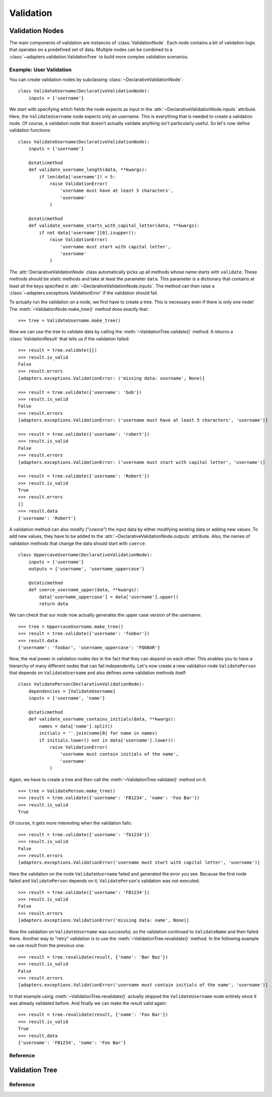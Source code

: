 ==========
Validation
==========

.. module:: adapters.validation


Validation Nodes
================

The main components of validation are instances of :class:`ValidationNode`. Each
node contains a bit of validation logic that operates on a predefined set of
data. Multiple nodes can be combined to a
:class:`~adapters.validation.ValidationTree` to build more complex validation
scenarios.

Example: User Validation
------------------------

You can create validation nodes by subclassing
:class:`~DeclarativeValidationNode`::

    class ValidateUsername(DeclarativeValidationNode):
        inputs = {'username'}

We start with specifying which fields the node expects as input in the
:attr:`~DeclarativeValidationNode.inputs` attribute. Here, the
``ValidateUsername`` node expects only an username. This is everything that is
needed to create a validation node. Of course, a validation node that doesn't
actually validate anything isn't particularly useful. So let's now define
validation functions::

    class ValidateUsername(DeclarativeValidationNode):
        inputs = {'username'}

        @staticmethod
        def validate_username_length(data, **kwargs):
            if len(data['username']) < 5:
                raise ValidationError(
                    'username must have at least 5 characters',
                    'username'
                )

        @staticmethod
        def validate_username_starts_with_capital_letter(data, **kwargs):
            if not data['username'][0].isupper():
                raise ValidationError(
                    'username must start with capital letter',
                    'username'
                )

The :attr:`DeclarativeValidationNode` class automatically picks up all methods
whose name starts with ``validate``. These methods should be static methods and
take at least the parameter ``data``. This parameter is a dictionary that
contains at least all the keys specified in
:attr:`~DeclarativeValidationNode.inputs`. The method can then raise a
:class:`~adapters.exceptions.ValidationError` if the validation should fail.

To actually run the validation on a node, we first have to create a tree. This
is necessary even if there is only one node! The
:meth:`~ValidationNode.make_tree()` method does exactly that::

    >>> tree = ValidateUsername.make_tree()

Now we can use the tree to validate data by calling the
:meth:`~ValidationTree.validate()` method. It returns a
:class:`ValidationResult` that tells us if the validation failed::

    >>> result = tree.validate({})
    >>> result.is_valid
    False
    >>> result.errors
    [adapters.exceptions.ValidationError: ('missing data: username', None)]

    >>> result = tree.validate({'username': 'bob'})
    >>> result.is_valid
    False
    >>> result.errors
    [adapters.exceptions.ValidationError: ('username must have at least 5 characters', 'username')]

    >>> result = tree.validate({'username': 'robert'})
    >>> result.is_valid
    False
    >>> result.errors
    [adapters.exceptions.ValidationError: ('username must start with capital letter', 'username')]

    >>> result = tree.validate({'username': 'Robert'})
    >>> result.is_valid
    True
    >>> result.errors
    []
    >>> result.data
    {'username': 'Robert'}

A validation method can also modify ("coerce") the input data by either
modifying existing data or adding new values. To add new values, they have to be
added to the :attr:`~DeclarativeValidationNode.outputs` attribute. Also, the
names of validation methods that change the data should start with ``coerce``::

    class UppercaseUsername(DeclarativeValidationNode):
        inputs = {'username'}
        outputs = {'username', 'username_uppercase'}

        @staticmethod
        def coerce_username_upper(data, **kwargs):
            data['username_uppercase'] = data['username'].upper()
            return data

We can check that our node now actually generates the upper case version of the
username::

    >>> tree = UppercaseUsername.make_tree()
    >>> result = tree.validate({'username': 'foobar'})
    >>> result.data
    {'username': 'foobar', 'username_uppercase': 'FOOBAR'}

Now, the real power in validation nodes lies in the fact that they can *depend*
on each other. This enables you to have a hierarchy of many different nodes that
can fail independently. Let's now create a new validation node
``ValidatePerson`` that depends on ``ValidateUsername`` and also defines some
validation methods itself::

    class ValidatePerson(DeclarativeValidationNode):
        dependencies = [ValidateUsername]
        inputs = {'username', 'name'}

        @staticmethod
        def validate_username_contains_initials(data, **kwargs):
            names = data['name'].split()
            initials = ''.join(name[0] for name in names)
            if initials.lower() not in data['username'].lower():
                raise ValidationError(
                    'username must contain initials of the name',
                    'username'
                )

Again, we have to create a tree and then call the
:meth:`~ValidationTree.validate()` method on it::

    >>> tree = ValidatePerson.make_tree()
    >>> result = tree.validate({'username': 'FB1234', 'name': 'Foo Bar'})
    >>> result.is_valid
    True

Of course, it gets more interesting when the validation fails::

    >>> result = tree.validate({'username': 'fb1234'})
    >>> result.is_valid
    False
    >>> result.errors
    [adapters.exceptions.ValidationError('username must start with capital letter', 'username')]

Here the validation on the node ``ValidateUsername`` failed and generated the
error you see. Because the first node failed and ``ValidatePerson`` depends on
it, ``ValidatePerson``'s validation was not executed. ::

    >>> result = tree.validate({'username': 'FB1234'})
    >>> result.is_valid
    False
    >>> result.errors
    [adapters.exceptions.ValidationError('missing data: name', None)]

Now the validation on ``ValidateUsername`` was successful, so the validation
continued to ``ValidateName`` and then failed there. Another way to "retry"
validation is to use the :meth:`~ValidationTree.revalidate()` method. In the
following example we use `result` from the previous one::

    >>> result = tree.revalidate(result, {'name': 'Bar Baz'})
    >>> result.is_valid
    False
    >>> result.errors
    [adapters.exceptions.ValidationError('username must contain initials of the name', 'username')]

In that example using :meth:`~ValidationTree.revalidate()` actually skipped the
``ValidateUsername`` node entirely since it was already validated before. And
finally we can make the result valid again::

    >>> result = tree.revalidate(result, {'name': 'Foo Bar'})
    >>> result.is_valid
    True
    >>> result.data
    {'username': 'FB1234', 'name': 'Foo Bar'}


Reference
---------

.. class:: ValidationNode

.. attribute:: ValidationNode.name

.. attribute:: ValidationNode.inputs

.. attribute:: ValidationNode.outputs

.. attribute:: ValidationNode.dependencies

.. method:: ValidationNode.make_tree()

.. method:: VaidationNode.validate(data, **kwargs)

.. class:: ValidatorListNode

.. method:: ValidatorListNode.validate(data, **kwargs)

.. class:: DeclarativeValidationNode

.. method:: DeclarativeValidationNode.validate(data, **kwargs)


Validation Tree
===============

Reference
---------

.. class:: ValidationTree

.. method:: ValidationTree.validate(data, **kwargs)

.. method:: ValidationTree.revalidate(result, updated_data, **kwargs)

.. class:: ValidationResult

.. attribute:: ValidationResult.is_valid
